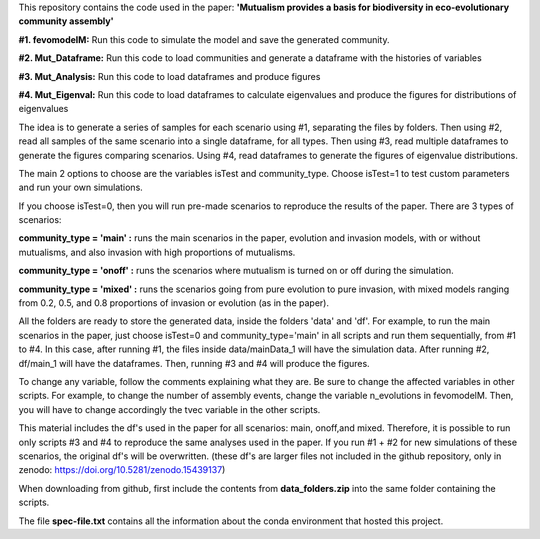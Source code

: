 This repository contains the code used in the paper: **'Mutualism provides a basis for biodiversity in eco-evolutionary community assembly'**

**#1. fevomodelM:**
Run this code to simulate the model and save the generated community.

**#2. Mut_Dataframe:**
Run this code to load communities and generate a dataframe with the histories of variables

**#3. Mut_Analysis:**
Run this code to load dataframes and produce figures

**#4. Mut_Eigenval:**
Run this code to load dataframes to calculate eigenvalues and produce the figures for distributions of eigenvalues


The idea is to generate a series of samples for each scenario using #1, separating the files by folders. Then using #2, read all samples of the same scenario into a single dataframe, for all types. Then using #3, read multiple dataframes to generate the figures comparing scenarios. Using #4, read dataframes to generate the figures of eigenvalue distributions.

The main 2 options to choose are the variables isTest and community_type. Choose isTest=1 to test custom parameters and run your own simulations.

If you choose isTest=0, then you will run pre-made scenarios to reproduce the results of the paper. There are 3 types of scenarios:

**community_type = 'main' :** runs the main scenarios in the paper, evolution and invasion models, with or without mutualisms, and also invasion with high proportions of mutualisms.

**community_type = 'onoff' :** runs the scenarios where mutualism is turned on or off during the simulation.

**community_type = 'mixed' :** runs the scenarios going from pure evolution to pure invasion, with mixed models ranging from 0.2, 0.5, and 0.8 proportions of invasion or evolution (as in the paper).

All the folders are ready to store the generated data, inside the folders 'data' and 'df'. For example, to run the main scenarios in the paper, just choose isTest=0 and community_type='main' in all scripts and run them sequentially, from #1 to #4. In this case, after running #1, the files inside data/mainData_1 will have the simulation data. After running #2, df/main_1 will have the dataframes. Then, running #3 and #4 will produce the figures.

To change any variable, follow the comments explaining what they are. Be sure to change the affected variables in other scripts. For example, to change the number of assembly events, change the variable n_evolutions in fevomodelM. Then, you will have to change accordingly the tvec variable in the other scripts.

This material includes the df's used in the paper for all scenarios: main, onoff,and mixed. Therefore, it is possible to run only scripts #3 and #4 to reproduce the same analyses used in the paper. If you run #1 + #2 for new simulations of these scenarios, the original df's will be overwritten. (these df's are larger files not included in the github repository, only in zenodo:  https://doi.org/10.5281/zenodo.15439137)

When downloading from github, first include the contents from **data_folders.zip** into the same folder containing the scripts.

The file **spec-file.txt** contains all the information about the conda environment that hosted this project.

